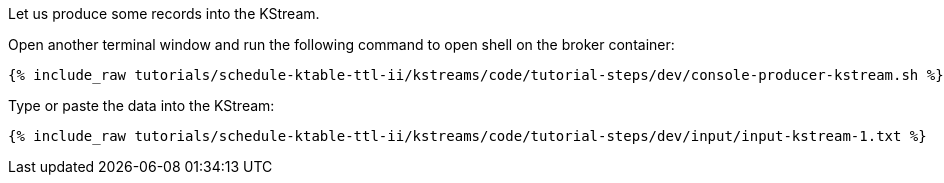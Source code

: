 Let us produce some records into the KStream.

Open another terminal window and run the following command to open shell on the broker container:

+++++
<pre class="snippet"><code class="shell">{% include_raw tutorials/schedule-ktable-ttl-ii/kstreams/code/tutorial-steps/dev/console-producer-kstream.sh %}</code></pre>
+++++

Type or paste the data into the KStream:

+++++
<pre class="snippet"><code class="shell">{% include_raw tutorials/schedule-ktable-ttl-ii/kstreams/code/tutorial-steps/dev/input/input-kstream-1.txt %}</code></pre>
+++++

